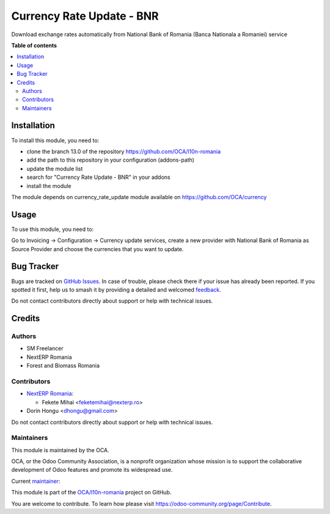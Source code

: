 ==========================
Currency Rate Update - BNR
==========================

.. 
   !!!!!!!!!!!!!!!!!!!!!!!!!!!!!!!!!!!!!!!!!!!!!!!!!!!!
   !! This file is generated by oca-gen-addon-readme !!
   !! changes will be overwritten.                   !!
   !!!!!!!!!!!!!!!!!!!!!!!!!!!!!!!!!!!!!!!!!!!!!!!!!!!!
   !! source digest: sha256:48543bf0539cd14cb2da2ef2b56a1af480d907d9e3cdb957b5bfe87870ded1f2
   !!!!!!!!!!!!!!!!!!!!!!!!!!!!!!!!!!!!!!!!!!!!!!!!!!!!

.. |badge1| image:: https://img.shields.io/badge/maturity-Beta-yellow.png
    :target: https://odoo-community.org/page/development-status
    :alt: Beta
.. |badge2| image:: https://img.shields.io/badge/licence-AGPL--3-blue.png
    :target: http://www.gnu.org/licenses/agpl-3.0-standalone.html
    :alt: License: AGPL-3
.. |badge3| image:: https://img.shields.io/badge/github-OCA%2Fl10n--romania-lightgray.png?logo=github
    :target: https://github.com/OCA/l10n-romania/tree/16.0/currency_rate_update_RO_BNR
    :alt: OCA/l10n-romania
.. |badge4| image:: https://img.shields.io/badge/weblate-Translate%20me-F47D42.png
    :target: https://translation.odoo-community.org/projects/l10n-romania-16-0/l10n-romania-16-0-currency_rate_update_RO_BNR
    :alt: Translate me on Weblate
.. |badge5| image:: https://img.shields.io/badge/runboat-Try%20me-875A7B.png
    :target: https://runboat.odoo-community.org/builds?repo=OCA/l10n-romania&target_branch=16.0
    :alt: Try me on Runboat

|badge1| |badge2| |badge3| |badge4| |badge5|

Download exchange rates automatically from  National Bank of Romania (Banca Nationala a Romaniei) service

**Table of contents**

.. contents::
   :local:

Installation
============

To install this module, you need to:

* clone the branch 13.0 of the repository https://github.com/OCA/l10n-romania
* add the path to this repository in your configuration (addons-path)
* update the module list
* search for "Currency Rate Update - BNR" in your addons
* install the module

The module depends on currency_rate_update module available on https://github.com/OCA/currency

Usage
=====

To use this module, you need to:

Go to Invoicing -> Configuration -> Currency update services, create a new provider with National Bank of Romania as Source Provider and choose the currencies that you want to update.

Bug Tracker
===========

Bugs are tracked on `GitHub Issues <https://github.com/OCA/l10n-romania/issues>`_.
In case of trouble, please check there if your issue has already been reported.
If you spotted it first, help us to smash it by providing a detailed and welcomed
`feedback <https://github.com/OCA/l10n-romania/issues/new?body=module:%20currency_rate_update_RO_BNR%0Aversion:%2016.0%0A%0A**Steps%20to%20reproduce**%0A-%20...%0A%0A**Current%20behavior**%0A%0A**Expected%20behavior**>`_.

Do not contact contributors directly about support or help with technical issues.

Credits
=======

Authors
~~~~~~~

* SM Freelancer
* NextERP Romania
* Forest and Biomass Romania

Contributors
~~~~~~~~~~~~

* `NextERP Romania <https://www.nexterp.ro>`_:

  * Fekete Mihai <feketemihai@nexterp.ro>

* Dorin Hongu <dhongu@gmail.com>

Do not contact contributors directly about support or help with technical issues.

Maintainers
~~~~~~~~~~~

This module is maintained by the OCA.

.. image:: https://odoo-community.org/logo.png
   :alt: Odoo Community Association
   :target: https://odoo-community.org

OCA, or the Odoo Community Association, is a nonprofit organization whose
mission is to support the collaborative development of Odoo features and
promote its widespread use.

.. |maintainer-feketemihai| image:: https://github.com/feketemihai.png?size=40px
    :target: https://github.com/feketemihai
    :alt: feketemihai

Current `maintainer <https://odoo-community.org/page/maintainer-role>`__:

|maintainer-feketemihai| 

This module is part of the `OCA/l10n-romania <https://github.com/OCA/l10n-romania/tree/16.0/currency_rate_update_RO_BNR>`_ project on GitHub.

You are welcome to contribute. To learn how please visit https://odoo-community.org/page/Contribute.
